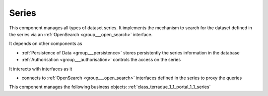 .. _group___series:

Series
------





This component manages all types of dataset series. It implements the mechanism to search for the dataset defined in the series via an :ref:`OpenSearch <group___open_search>` interface.

.. req:: TS-ICD-080
	:show:

	:ref:`Apel <namespace_apel>` accounting interface details are described in this section



.. req:: TS-ICD-100
	:show:

	:ref:`OpenSearch <group___open_search>` interface for dataset are supported by the component



It depends on other components as

- :ref:`Persistence of Data <group___persistence>` stores persistently the series information in the database

- :ref:`Authorisation <group___authorisation>` controls the access on the series


It interacts with interfaces as it

- connects to :ref:`OpenSearch <group___open_search>` interfaces defined in the series to proxy the queries



This component manages the following business objects: :ref:`class_terradue_1_1_portal_1_1_series`



